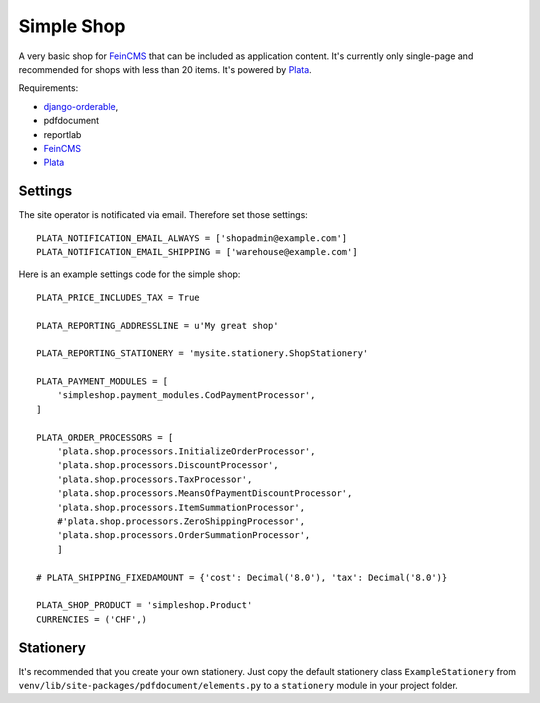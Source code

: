 Simple Shop
===========

A very basic shop for FeinCMS_ that can be included as application content.
It's currently only single-page and recommended for shops with less than 20 items.
It's powered by Plata_.

Requirements:

* `django-orderable <https://github.com/tkaemming/django-orderable>`_,
* pdfdocument
* reportlab
* FeinCMS_
* Plata_

.. _FeinCMS: https://github.com/matthiask/feincms
.. _Plata: https://github.com/sbaechler/plata


Settings
--------

The site operator is notificated via email. Therefore set those settings::

    PLATA_NOTIFICATION_EMAIL_ALWAYS = ['shopadmin@example.com']
    PLATA_NOTIFICATION_EMAIL_SHIPPING = ['warehouse@example.com']


Here is an example settings code for the simple shop::

    PLATA_PRICE_INCLUDES_TAX = True

    PLATA_REPORTING_ADDRESSLINE = u'My great shop'

    PLATA_REPORTING_STATIONERY = 'mysite.stationery.ShopStationery'

    PLATA_PAYMENT_MODULES = [
        'simpleshop.payment_modules.CodPaymentProcessor',
    ]

    PLATA_ORDER_PROCESSORS = [
        'plata.shop.processors.InitializeOrderProcessor',
        'plata.shop.processors.DiscountProcessor',
        'plata.shop.processors.TaxProcessor',
        'plata.shop.processors.MeansOfPaymentDiscountProcessor',
        'plata.shop.processors.ItemSummationProcessor',
        #'plata.shop.processors.ZeroShippingProcessor',
        'plata.shop.processors.OrderSummationProcessor',
        ]

    # PLATA_SHIPPING_FIXEDAMOUNT = {'cost': Decimal('8.0'), 'tax': Decimal('8.0')}

    PLATA_SHOP_PRODUCT = 'simpleshop.Product'
    CURRENCIES = ('CHF',)


Stationery
----------

It's recommended that you create your own stationery.
Just copy the default stationery class ``ExampleStationery`` from
``venv/lib/site-packages/pdfdocument/elements.py``
to a ``stationery`` module in your project folder.